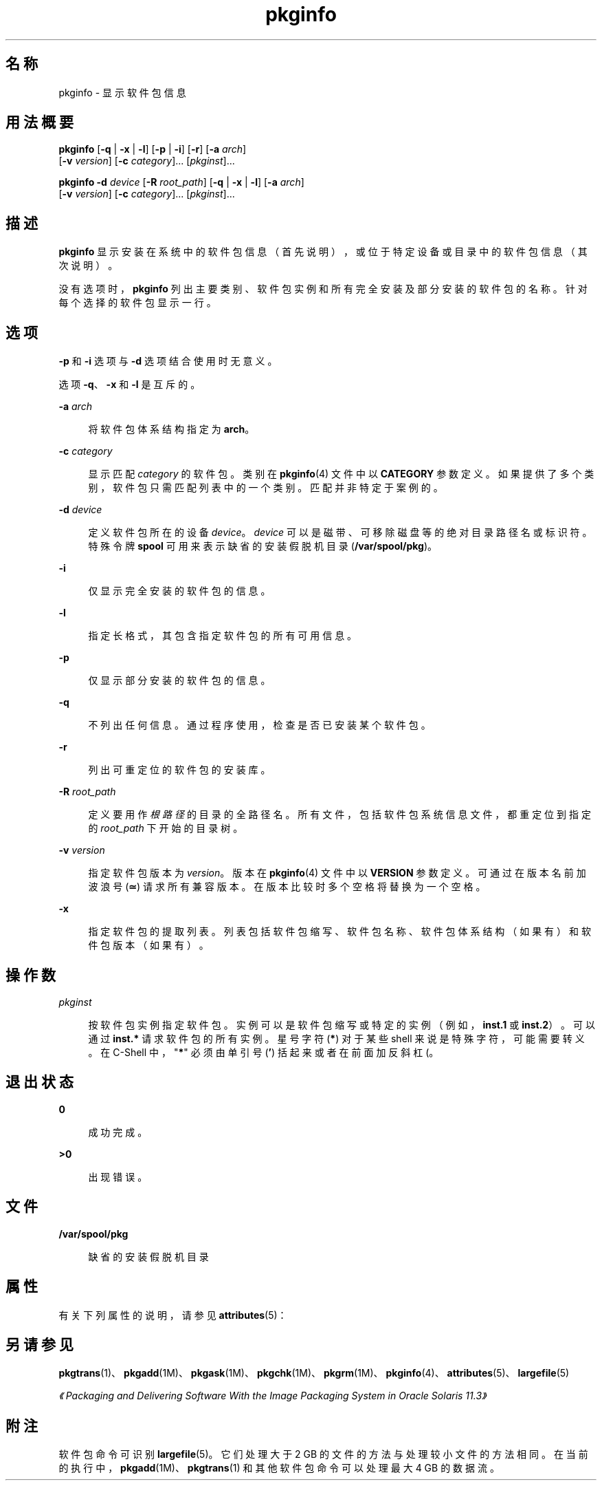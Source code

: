 '\" te
.\" Copyright (c) 2007, 2012, Oracle and/or its affiliates. All rights reserved.
.\"  Copyright 1989 AT&T
.TH pkginfo 1 "2012 年 1 月 5 日" "SunOS 5.11" "用户命令"
.SH 名称
pkginfo \- 显示软件包信息
.SH 用法概要
.LP
.nf
\fBpkginfo\fR [\fB-q\fR | \fB-x\fR | \fB-l\fR] [\fB-p\fR | \fB-i\fR] [\fB-r\fR] [\fB-a\fR \fIarch\fR] 
     [\fB-v\fR \fIversion\fR] [\fB-c\fR \fIcategory\fR]... [\fIpkginst\fR]...
.fi

.LP
.nf
\fBpkginfo\fR \fB-d\fR \fIdevice\fR [\fB-R\fR \fIroot_path\fR] [\fB-q\fR | \fB-x\fR | \fB-l\fR] [\fB-a\fR \fIarch\fR] 
     [\fB-v\fR \fIversion\fR] [\fB-c\fR \fIcategory\fR]... [\fIpkginst\fR]...
.fi

.SH 描述
.sp
.LP
\fBpkginfo\fR 显示安装在系统中的软件包信息（首先说明），或位于特定设备或目录中的软件包信息（其次说明）。
.sp
.LP
没有选项时，\fBpkginfo\fR 列出主要类别、软件包实例和所有完全安装及部分安装的软件包的名称。针对每个选择的软件包显示一行。
.SH 选项
.sp
.LP
\fB-p\fR 和 \fB-i\fR 选项与 \fB-d\fR 选项结合使用时无意义。
.sp
.LP
选项 \fB-q\fR、\fB-x\fR 和 \fB-l\fR 是互斥的。
.sp
.ne 2
.mk
.na
\fB\fB-a\fR \fIarch\fR\fR
.ad
.sp .6
.RS 4n
将软件包体系结构指定为 \fBarch\fR。
.RE

.sp
.ne 2
.mk
.na
\fB\fB-c\fR \fIcategory\fR\fR
.ad
.sp .6
.RS 4n
显示匹配 \fIcategory\fR 的软件包。类别在 \fBpkginfo\fR(4) 文件中以 \fBCATEGORY\fR 参数定义。如果提供了多个类别，软件包只需匹配列表中的一个类别。匹配并非特定于案例的。
.RE

.sp
.ne 2
.mk
.na
\fB\fB-d\fR \fIdevice\fR\fR
.ad
.sp .6
.RS 4n
定义软件包所在的设备 \fIdevice\fR。\fIdevice\fR 可以是磁带、可移除磁盘等的绝对目录路径名或标识符。特殊令牌 \fBspool\fR 可用来表示缺省的安装假脱机目录 (\fB/var/spool/pkg\fR)。
.RE

.sp
.ne 2
.mk
.na
\fB\fB-i\fR\fR
.ad
.sp .6
.RS 4n
仅显示完全安装的软件包的信息。
.RE

.sp
.ne 2
.mk
.na
\fB\fB-l\fR\fR
.ad
.sp .6
.RS 4n
指定长格式，其包含指定软件包的所有可用信息。
.RE

.sp
.ne 2
.mk
.na
\fB\fB-p\fR\fR
.ad
.sp .6
.RS 4n
仅显示部分安装的软件包的信息。
.RE

.sp
.ne 2
.mk
.na
\fB\fB-q\fR\fR
.ad
.sp .6
.RS 4n
不列出任何信息。通过程序使用，检查是否已安装某个软件包。
.RE

.sp
.ne 2
.mk
.na
\fB\fB-r\fR\fR
.ad
.sp .6
.RS 4n
列出可重定位的软件包的安装库。
.RE

.sp
.ne 2
.mk
.na
\fB\fB-R\fR \fIroot_path\fR\fR
.ad
.sp .6
.RS 4n
定义要用作 \fI根路径\fR 的目录的全路径名。所有文件，包括软件包系统信息文件，都重定位到指定的 \fIroot_path\fR 下开始的目录树。
.RE

.sp
.ne 2
.mk
.na
\fB\fB-v\fR \fIversion\fR\fR
.ad
.sp .6
.RS 4n
指定软件包版本为 \fIversion\fR。版本在 \fBpkginfo\fR(4) 文件中以 \fBVERSION\fR 参数定义。可通过在版本名前加波浪号 (\fB≃\fR) 请求所有兼容版本。在版本比较时多个空格将替换为一个空格。
.RE

.sp
.ne 2
.mk
.na
\fB\fB-x\fR\fR
.ad
.sp .6
.RS 4n
指定软件包的提取列表。列表包括软件包缩写、软件包名称、软件包体系结构（如果有）和软件包版本（如果有）。
.RE

.SH 操作数
.sp
.ne 2
.mk
.na
\fB\fIpkginst\fR\fR
.ad
.sp .6
.RS 4n
按软件包实例指定软件包。实例可以是软件包缩写或特定的实例（例如，\fBinst.1\fR 或 \fBinst.2\fR）。可以通过 \fBinst.*\fR 请求软件包的所有实例。星号字符(\fB*\fR) 对于某些 shell 来说是特殊字符，可能需要转义。在 C-Shell 中，"\fB*\fR" 必须由单引号 (\fB\&'\fR) 括起来或者在前面加反斜杠 (\)。
.RE

.SH 退出状态
.sp
.ne 2
.mk
.na
\fB\fB0\fR\fR
.ad
.sp .6
.RS 4n
成功完成。
.RE

.sp
.ne 2
.mk
.na
\fB\fB>0\fR\fR
.ad
.sp .6
.RS 4n
出现错误。
.RE

.SH 文件
.sp
.ne 2
.mk
.na
\fB\fB/var/spool/pkg\fR\fR
.ad
.sp .6
.RS 4n
缺省的安装假脱机目录
.RE

.SH 属性
.sp
.LP
有关下列属性的说明，请参见 \fBattributes\fR(5)：
.sp

.sp
.TS
tab() box;
cw(2.75i) |cw(2.75i) 
lw(2.75i) |lw(2.75i) 
.
属性类型属性值
_
可用性system/core-os
.TE

.SH 另请参见
.sp
.LP
\fBpkgtrans\fR(1)、\fBpkgadd\fR(1M)、\fBpkgask\fR(1M)、\fBpkgchk\fR(1M)、\fBpkgrm\fR(1M)、\fBpkginfo\fR(4)、\fBattributes\fR(5)、\fBlargefile\fR(5)
.sp
.LP
\fI《Packaging and Delivering Software With the Image Packaging System in Oracle Solaris 11.3》\fR
.SH 附注
.sp
.LP
软件包命令可识别 \fBlargefile\fR(5)。它们处理大于 2 GB 的文件的方法与处理较小文件的方法相同。在当前的执行中，\fBpkgadd\fR(1M)、\fBpkgtrans\fR(1) 和其他软件包命令可以处理最大 4 GB 的数据流。
